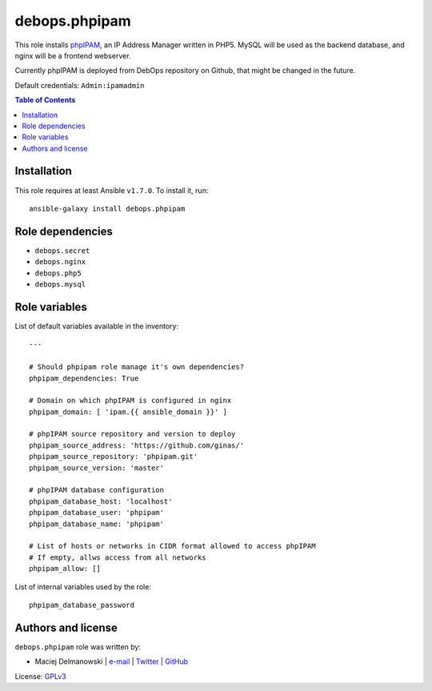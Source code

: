 debops.phpipam
##############



This role installs `phpIPAM`_, an IP Address Manager written in PHP5. MySQL
will be used as the backend database, and nginx will be a frontend
webserver.

Currently phpIPAM is deployed from DebOps repository on Github, that might be
changed in the future.

Default credentials: ``Admin:ipamadmin``

.. _phpIPAM: http://phpipam.net/

.. contents:: Table of Contents
   :local:
   :depth: 2
   :backlinks: top

Installation
~~~~~~~~~~~~

This role requires at least Ansible ``v1.7.0``. To install it, run::

    ansible-galaxy install debops.phpipam


Role dependencies
~~~~~~~~~~~~~~~~~

- ``debops.secret``
- ``debops.nginx``
- ``debops.php5``
- ``debops.mysql``


Role variables
~~~~~~~~~~~~~~

List of default variables available in the inventory::

    ---
    
    # Should phpipam role manage it's own dependencies?
    phpipam_dependencies: True
    
    # Domain on which phpIPAM is configured in nginx
    phpipam_domain: [ 'ipam.{{ ansible_domain }}' ]
    
    # phpIPAM source repository and version to deploy
    phpipam_source_address: 'https://github.com/ginas/'
    phpipam_source_repository: 'phpipam.git'
    phpipam_source_version: 'master'
    
    # phpIPAM database configuration
    phpipam_database_host: 'localhost'
    phpipam_database_user: 'phpipam'
    phpipam_database_name: 'phpipam'
    
    # List of hosts or networks in CIDR format allowed to access phpIPAM
    # If empty, allws access from all networks
    phpipam_allow: []

List of internal variables used by the role::

    phpipam_database_password


Authors and license
~~~~~~~~~~~~~~~~~~~

``debops.phpipam`` role was written by:

- Maciej Delmanowski | `e-mail <mailto:drybjed@gmail.com>`__ | `Twitter <https://twitter.com/drybjed>`__ | `GitHub <https://github.com/drybjed>`__

License: `GPLv3 <https://tldrlegal.com/license/gnu-general-public-license-v3-%28gpl-3%29>`_

